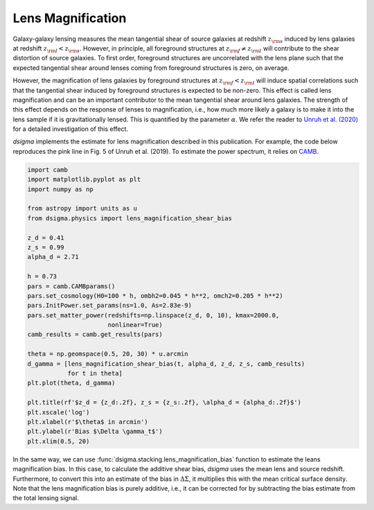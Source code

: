 Lens Magnification
==================

Galaxy-galaxy lensing measures the mean tangential shear of source galaxies at redshift :math:`z_{\rm s}` induced by lens galaxies at redshift :math:`z_{\rm l} < z_{\rm s}`. However, in principle, all foreground structures at :math:`z_{\rm f} \neq z_{\rm l}` will contribute to the shear distortion of source galaxies. To first order, foreground structures are uncorrelated with the lens plane such that the expected tangential shear around lenses coming from foreground structures is zero, on average.

However, the magnification of lens galaxies by foreground structures at :math:`z_{\rm f} < z_{\rm l}` will induce spatial correlations such that the tangential shear induced by foreground structures is expected to be non-zero. This effect is called lens magnification and can be an important contributor to the mean tangential shear around lens galaxies. The strength of this effect depends on the response of lenses to magnification, i.e., how much more likely a galaxy is to make it into the lens sample if it is gravitationally lensed. This is quantified by the parameter :math:`\alpha`. We refer the reader to `Unruh et al. (2020) <https://ui.adsabs.harvard.edu/abs/2020A%26A...638A..96U/abstract>`_ for a detailed investigation of this effect.

`dsigma` implements the estimate for lens magnification described in this publication. For example, the code below reproduces the pink line in Fig. 5 of Unruh et al. (2019). To estimate the power spectrum, it relies on `CAMB <https://camb.readthedocs.io>`_.

.. code-block:: python

    import camb
    import matplotlib.pyplot as plt
    import numpy as np

    from astropy import units as u
    from dsigma.physics import lens_magnification_shear_bias

    z_d = 0.41
    z_s = 0.99
    alpha_d = 2.71

    h = 0.73
    pars = camb.CAMBparams()
    pars.set_cosmology(H0=100 * h, ombh2=0.045 * h**2, omch2=0.205 * h**2)
    pars.InitPower.set_params(ns=1.0, As=2.83e-9)
    pars.set_matter_power(redshifts=np.linspace(z_d, 0, 10), kmax=2000.0,
                          nonlinear=True)
    camb_results = camb.get_results(pars)

    theta = np.geomspace(0.5, 20, 30) * u.arcmin
    d_gamma = [lens_magnification_shear_bias(t, alpha_d, z_d, z_s, camb_results)
               for t in theta]
    plt.plot(theta, d_gamma)

    plt.title(rf'$z_d = {z_d:.2f}, z_s = {z_s:.2f}, \alpha_d = {alpha_d:.2f}$')
    plt.xscale('log')
    plt.xlabel(r'$\theta$ in arcmin')
    plt.ylabel(r'Bias $\Delta \gamma_t$')
    plt.xlim(0.5, 20)

.. image:: magnification.png
   :width: 80 %
   :align: center

In the same way, we can use :func:`dsigma.stacking.lens_magnification_bias` function to estimate the leans magnification bias. In this case, to calculate the additive shear bias, `dsigma` uses the mean lens and source redshift. Furthermore, to convert this into an estimate of the bias in :math:`\Delta\Sigma`, it multiplies this with the mean critical surface density. Note that the lens magnification bias is purely additive, i.e., it can be corrected for by subtracting the bias estimate from the total lensing signal.